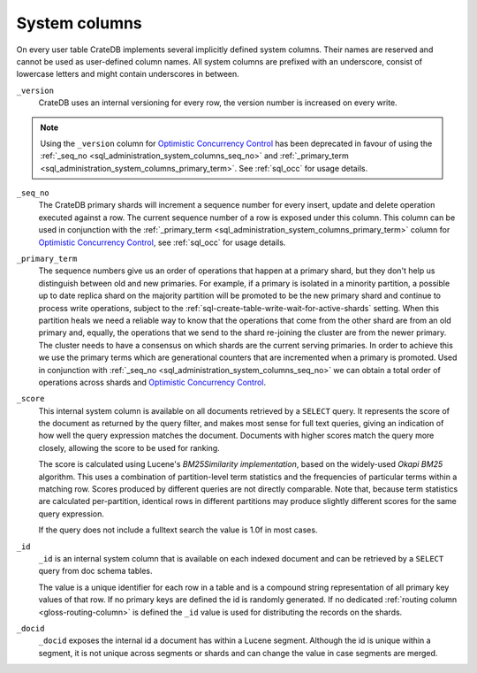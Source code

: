 .. _sql_administration_system_columns:

==============
System columns
==============

On every user table CrateDB implements several implicitly defined system columns.
Their names are reserved and cannot be used as user-defined column names. All
system columns are prefixed with an underscore, consist of lowercase letters
and might contain underscores in between.

.. _sql_administration_system_column_version:

``_version``
  CrateDB uses an internal versioning for every row, the version number is
  increased on every write.

.. NOTE::

   Using the ``_version`` column for `Optimistic Concurrency Control`_ has been
   deprecated in favour of using the :ref:`_seq_no
   <sql_administration_system_columns_seq_no>` and :ref:`_primary_term
   <sql_administration_system_columns_primary_term>`.
   See :ref:`sql_occ` for usage details.

.. _sql_administration_system_columns_seq_no:

``_seq_no``
  The CrateDB primary shards will increment a sequence number for every insert,
  update and delete operation executed against a row. The current sequence
  number of a row is exposed under this column. This column can be used in
  conjunction with the :ref:`_primary_term
  <sql_administration_system_columns_primary_term>` column for
  `Optimistic Concurrency Control`_, see :ref:`sql_occ` for usage details.

.. _sql_administration_system_columns_primary_term:

``_primary_term``
  The sequence numbers give us an order of operations that happen at a primary
  shard, but they don't help us distinguish between old and new primaries. For
  example, if a primary is isolated in a minority partition, a possible up to
  date replica shard on the majority partition will be promoted to be the new
  primary shard and continue to process write operations, subject to the
  :ref:`sql-create-table-write-wait-for-active-shards` setting. When this
  partition heals we need a reliable way to know that the operations that come
  from the other shard are from an old primary and, equally, the operations
  that we send to the shard re-joining the cluster are from the newer primary.
  The cluster needs to have a consensus on which shards are the current serving
  primaries. In order to achieve this we use the primary terms which are
  generational counters that are incremented when a primary is promoted. Used
  in conjunction with :ref:`_seq_no <sql_administration_system_columns_seq_no>`
  we can obtain a total order of operations across shards and `Optimistic
  Concurrency Control`_.

.. _sql_administration_system_column_score:

``_score``
  This internal system column is available on all documents retrieved by a
  ``SELECT`` query. It represents the score of the document as returned by
  the query filter, and makes most sense for full text queries, giving an
  indication of how well the query expression matches the document.
  Documents with higher scores match the query more closely, allowing the
  score to be used for ranking.

  The score is calculated using Lucene's `BM25Similarity implementation`,
  based on the widely-used `Okapi BM25` algorithm.  This uses a combination
  of partition-level term statistics and the frequencies of particular terms
  within a matching row.  Scores produced by different queries are not
  directly comparable.  Note that, because term statistics are calculated
  per-partition, identical rows in different partitions may produce slightly
  different scores for the same query expression.

  If the query does not include a fulltext search the value is 1.0f in most
  cases.

.. _BM25Similarity implementation: https://lucene.apache.org/core/9_9_0/core/org/apache/lucene/search/similarities/BM25Similarity.html
.. _Okapi BM25: https://en.wikipedia.org/wiki/Okapi_BM25

.. _sql_administration_system_column_id:

``_id``
  ``_id`` is an internal system column that is available on each indexed
  document and can be retrieved by a ``SELECT`` query from doc schema tables.

  The value is a unique identifier for each row in a table and is a compound
  string representation of all primary key values of that row. If no primary
  keys are defined the id is randomly generated. If no dedicated :ref:`routing
  column <gloss-routing-column>` is defined the ``_id`` value is used for
  distributing the records on the shards.

.. _Optimistic Concurrency Control: https://en.wikipedia.org/wiki/Optimistic_concurrency_control


``_docid``
  ``_docid`` exposes the internal id a document has within a Lucene segment.
  Although the id is unique within a segment, it is not unique across segments
  or shards and can change the value in case segments are merged.
